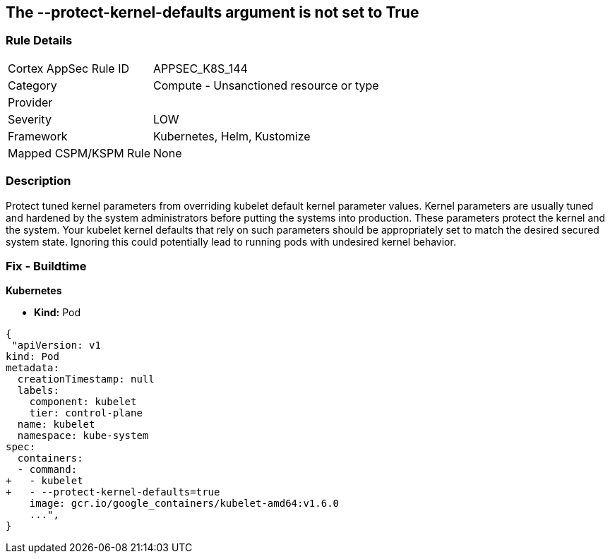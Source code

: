 == The --protect-kernel-defaults argument is not set to True
// '--protect-kernel-defaults' argument not set to True

=== Rule Details

[cols="1,2"]
|===
|Cortex AppSec Rule ID |APPSEC_K8S_144
|Category |Compute - Unsanctioned resource or type
|Provider |
|Severity |LOW
|Framework |Kubernetes, Helm, Kustomize
|Mapped CSPM/KSPM Rule |None
|===


=== Description 


Protect tuned kernel parameters from overriding kubelet default kernel parameter values.
Kernel parameters are usually tuned and hardened by the system administrators before putting the systems into production.
These parameters protect the kernel and the system.
Your kubelet kernel defaults that rely on such parameters should be appropriately set to match the desired secured system state.
Ignoring this could potentially lead to running pods with undesired kernel behavior.

=== Fix - Buildtime


*Kubernetes* 


* *Kind:* Pod


[source,yaml]
----
{
 "apiVersion: v1
kind: Pod
metadata:
  creationTimestamp: null
  labels:
    component: kubelet
    tier: control-plane
  name: kubelet
  namespace: kube-system
spec:
  containers:
  - command:
+   - kubelet
+   - --protect-kernel-defaults=true
    image: gcr.io/google_containers/kubelet-amd64:v1.6.0
    ...",
}
----

